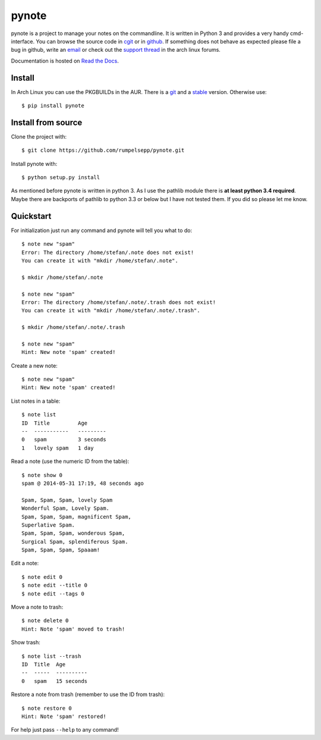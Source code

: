 pynote
======

pynote is a project to manage your notes on the commandline. It is written in
Python 3 and provides a very handy cmd-interface. You can browse the source
code in cgit_ or in github_. If something does not behave as expected please
file a bug in github, write an email_ or check out the `support thread`_ in the
arch linux forums.

Documentation is hosted on `Read the Docs`_.

.. _`cgit`: http://cgit.sevenbyte.org/pynote/
.. _`github`: https://github.com/statschner/pynote
.. _`email`: stefan@sevenbyte.org
.. _`support thread`: https://bbs.archlinux.org/viewtopic.php?pid=1362268
.. _`Read the Docs`: https://pynote.readthedocs.org


Install
-------

In Arch Linux you can use the PKGBUILDs in the AUR. There is a git_ and a
stable_ version. Otherwise use::

    $ pip install pynote

.. _git: https://aur.archlinux.org/pkgbase/pynote-git/
.. _stable: https://aur.archlinux.org/pkgbase/pynote/


Install from source
-------------------

Clone the project with::

    $ git clone https://github.com/rumpelsepp/pynote.git

Install pynote with::

    $ python setup.py install

As mentioned before pynote is written in python 3. As I use the pathlib module
there is **at least python 3.4 required**. Maybe there are backports of pathlib
to python 3.3 or below but I have not tested them. If you did so please let me
know.


Quickstart
----------

For initialization just run any command and pynote will tell you what to do::

    $ note new "spam"
    Error: The directory /home/stefan/.note does not exist!
    You can create it with "mkdir /home/stefan/.note".

    $ mkdir /home/stefan/.note

    $ note new "spam"
    Error: The directory /home/stefan/.note/.trash does not exist!
    You can create it with "mkdir /home/stefan/.note/.trash".

    $ mkdir /home/stefan/.note/.trash

    $ note new "spam"
    Hint: New note 'spam' created!


Create a new note::

    $ note new "spam"
    Hint: New note 'spam' created!


List notes in a table::

    $ note list
    ID  Title         Age
    --  -----------   ---------
    0   spam          3 seconds
    1   lovely spam   1 day


Read a note (use the numeric ID from the table)::

    $ note show 0
    spam @ 2014-05-31 17:19, 48 seconds ago

    Spam, Spam, Spam, lovely Spam
    Wonderful Spam, Lovely Spam.
    Spam, Spam, Spam, magnificent Spam,
    Superlative Spam.
    Spam, Spam, Spam, wonderous Spam,
    Surgical Spam, splendiferous Spam.
    Spam, Spam, Spam, Spaaam!


Edit a note::

    $ note edit 0
    $ note edit --title 0
    $ note edit --tags 0


Move a note to trash::

    $ note delete 0
    Hint: Note 'spam' moved to trash!


Show trash::

    $ note list --trash
    ID  Title  Age
    --  -----  ----------
    0   spam   15 seconds


Restore a note from trash (remember to use the ID from trash)::

    $ note restore 0
    Hint: Note 'spam' restored!


For help just pass ``--help`` to any command!
